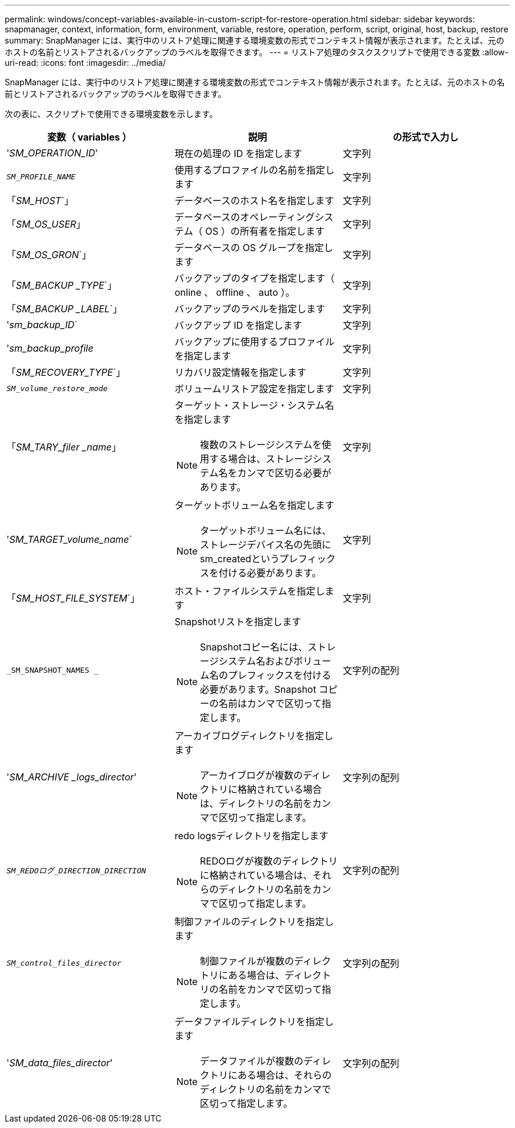 ---
permalink: windows/concept-variables-available-in-custom-script-for-restore-operation.html 
sidebar: sidebar 
keywords: snapmanager, context, information, form, environment, variable, restore, operation, perform, script, original, host, backup, restore 
summary: SnapManager には、実行中のリストア処理に関連する環境変数の形式でコンテキスト情報が表示されます。たとえば、元のホストの名前とリストアされるバックアップのラベルを取得できます。 
---
= リストア処理のタスクスクリプトで使用できる変数
:allow-uri-read: 
:icons: font
:imagesdir: ../media/


[role="lead"]
SnapManager には、実行中のリストア処理に関連する環境変数の形式でコンテキスト情報が表示されます。たとえば、元のホストの名前とリストアされるバックアップのラベルを取得できます。

次の表に、スクリプトで使用できる環境変数を示します。

|===
| 変数（ variables ） | 説明 | の形式で入力し 


 a| 
'_SM_OPERATION_ID_'
 a| 
現在の処理の ID を指定します
 a| 
文字列



 a| 
`_SM_PROFILE_NAME_`
 a| 
使用するプロファイルの名前を指定します
 a| 
文字列



 a| 
「_SM_HOST_`」
 a| 
データベースのホスト名を指定します
 a| 
文字列



 a| 
「_SM_OS_USER_」
 a| 
データベースのオペレーティングシステム（ OS ）の所有者を指定します
 a| 
文字列



 a| 
「_SM_OS_GRON_`」
 a| 
データベースの OS グループを指定します
 a| 
文字列



 a| 
「_SM_BACKUP _TYPE_`」
 a| 
バックアップのタイプを指定します（ online 、 offline 、 auto ）。
 a| 
文字列



 a| 
「_SM_BACKUP _LABEL_`」
 a| 
バックアップのラベルを指定します
 a| 
文字列



 a| 
'_sm_backup_ID_`
 a| 
バックアップ ID を指定します
 a| 
文字列



 a| 
'_sm_backup_profile_
 a| 
バックアップに使用するプロファイルを指定します
 a| 
文字列



 a| 
「_SM_RECOVERY_TYPE_`」
 a| 
リカバリ設定情報を指定します
 a| 
文字列



 a| 
`_SM_volume_restore_mode_`
 a| 
ボリュームリストア設定を指定します
 a| 
文字列



 a| 
「_SM_TARY_filer _name_」
 a| 
ターゲット・ストレージ・システム名を指定します

[NOTE]
====
複数のストレージシステムを使用する場合は、ストレージシステム名をカンマで区切る必要があります。

==== a| 
文字列



 a| 
'_SM_TARGET_volume_name_`
 a| 
ターゲットボリューム名を指定します

[NOTE]
====
ターゲットボリューム名には、ストレージデバイス名の先頭にsm_createdというプレフィックスを付ける必要があります。

==== a| 
文字列



 a| 
「_SM_HOST_FILE_SYSTEM_`」
 a| 
ホスト・ファイルシステムを指定します
 a| 
文字列



 a| 
`_SM_SNAPSHOT_NAMES _`
 a| 
Snapshotリストを指定します

[NOTE]
====
Snapshotコピー名には、ストレージシステム名およびボリューム名のプレフィックスを付ける必要があります。Snapshot コピーの名前はカンマで区切って指定します。

==== a| 
文字列の配列



 a| 
'_SM_ARCHIVE _logs_director_'
 a| 
アーカイブログディレクトリを指定します

[NOTE]
====
アーカイブログが複数のディレクトリに格納されている場合は、ディレクトリの名前をカンマで区切って指定します。

==== a| 
文字列の配列



 a| 
`_SM_REDOログ_DIRECTION_DIRECTION_`
 a| 
redo logsディレクトリを指定します

[NOTE]
====
REDOログが複数のディレクトリに格納されている場合は、それらのディレクトリの名前をカンマで区切って指定します。

==== a| 
文字列の配列



 a| 
`_SM_control_files_director_`
 a| 
制御ファイルのディレクトリを指定します

[NOTE]
====
制御ファイルが複数のディレクトリにある場合は、ディレクトリの名前をカンマで区切って指定します。

==== a| 
文字列の配列



 a| 
'_SM_data_files_director_'
 a| 
データファイルディレクトリを指定します

[NOTE]
====
データファイルが複数のディレクトリにある場合は、それらのディレクトリの名前をカンマで区切って指定します。

==== a| 
文字列の配列

|===